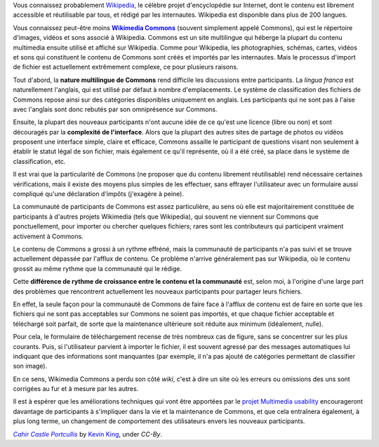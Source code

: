 .. title: Pourquoi ajouter des images à Wikipedia est compliqué
.. slug: pourquoi-ajouter-des-images-a-wikipedia-est-complique
.. date: 2009-11-05 10:54:00
.. tags: Wikimedia
.. keywords: Ergonomie multimédia, Commons, Ingénierie, Wikimedia
.. image: /images/2009-11-05_Cahir_Castle_Portcullis_by_Kevin_King.jpg

Vous connaissez probablement `Wikipedia <http://fr.wikipedia.org>`__, le célèbre projet d'encyclopédie sur Internet, dont le contenu est librement accessible et réutilisable par tous, et rédigé par les internautes. Wikipedia est disponible dans plus de 200 langues.

Vous connaissez peut-être moins |commons|_ (souvent simplement appelé Commons), qui est le répertoire d'images, vidéos et sons associé à Wikipedia. Commons est un site multilingue qui héberge la plupart du contenu multimedia ensuite utilisé et affiché sur Wikipedia. Comme pour Wikipedia, les photographies, schémas, cartes, vidéos et sons qui constituent le contenu de Commons sont créés et importés par les internautes. Mais le processus d'import de fichier est actuellement extrêmement complexe, ce pour plusieurs raisons.

.. |commons| replace:: **Wikimedia Commons**

.. _commons: http://commons.wikimedia.org


Tout d'abord, la **nature multilingue de Commons** rend difficile les discussions entre participants. La *lingua franca* est naturellement l'anglais, qui est utilisé par défaut à nombre d'emplacements. Le système de classification des fichiers de Commons repose ainsi sur des catégories disponibles uniquement en anglais. Les participants qui ne sont pas à l'aise avec l'anglais sont donc rebutés par son omniprésence sur Commons.

Ensuite, la plupart des nouveaux participants n'ont aucune idée de ce qu'est une licence (libre ou non) et sont découragés par la **complexité de l'interface**. Alors que la plupart des autres sites de partage de photos ou vidéos proposent une interface simple, claire et efficace, Commons assaille le participant de questions visant non seulement à établir le statut légal de son fichier, mais également ce qu'il représente, où il a été créé, sa place dans le système de classification, etc.

Il est vrai que la particularité de Commons (ne proposer que du contenu librement réutilisable) rend nécessaire certaines vérifications, mais il existe des moyens plus simples de les effectuer, sans effrayer l'utilisateur avec un formulaire aussi compliqué qu'une déclaration d'impôts (j'exagère à peine).

La communauté de participants de Commons est assez particulière, au sens où elle est majoritairement constituée de participants à d'autres projets Wikimedia (tels que Wikipedia), qui souvent ne viennent sur Commons que ponctuellement, pour importer ou chercher quelques fichiers; rares sont les contributeurs qui participent vraiment activement à Commons.

Le contenu de Commons a grossi à un rythme effréné, mais la communauté de participants n'a pas suivi et se trouve actuellement dépassée par l'afflux de contenu. Ce problème n'arrive généralement pas sur Wikipedia, où le contenu grossit au même rythme que la communauté qui le rédige.

Cette **différence de rythme de croissance entre le contenu et la communauté** est, selon moi, à l'origine d'une large part des problèmes que rencontrent actuellement les nouveaux participants pour partager leurs fichiers.

En effet, la seule façon pour la communauté de Commons de faire face à l'afflux de contenu est de faire en sorte que les fichiers qui ne sont pas acceptables sur Commons ne soient pas importés, et que chaque fichier acceptable et téléchargé soit parfait, de sorte que la maintenance ultérieure soit réduite aux minimum (idéalement, nulle).

Pour cela, le formulaire de téléchargement recense de très nombreux cas de figure, sans se concentrer sur les plus courants. Puis, si l'utilisateur parvient à importer le fichier, il est souvent agressé par des messages automatiques lui indiquant que des informations sont manquantes (par exemple, il n'a pas ajouté de catégories permettant de classifier son image).

En ce sens, Wikimedia Commons a perdu son côté *wiki*, c'est à dire un site où les erreurs ou omissions des uns sont corrigées au fur et à mesure par les autres.

Il est à espérer que les améliorations techniques qui vont être apportées par le `projet Multimedia usability <http://guillaumepaumier.com/fr/2009/11/07/nouveau-job-multimedia-usability-product-manager/>`__ encourageront davantage de participants à s'impliquer dans la vie et la maintenance de Commons, et que cela entraînera également, à plus long terme, un changement de comportement des utilisateurs envers les nouveaux participants.


.. class:: copyright-notes

    |photo|_ by `Kevin King`_, under `CC-By`.

.. |photo| replace:: *Cahir Castle Portcullis*

.. _photo: https://commons.wikimedia.org/wiki/File:Cahir_Castle_Portcullis_by_Kevin_King.jpg

.. _Kevin King: https://commons.wikimedia.org/wiki/User:Dmgultekin

.. _CC-By: https://creativecommons.org/licenses/by/2.0/legalcode

